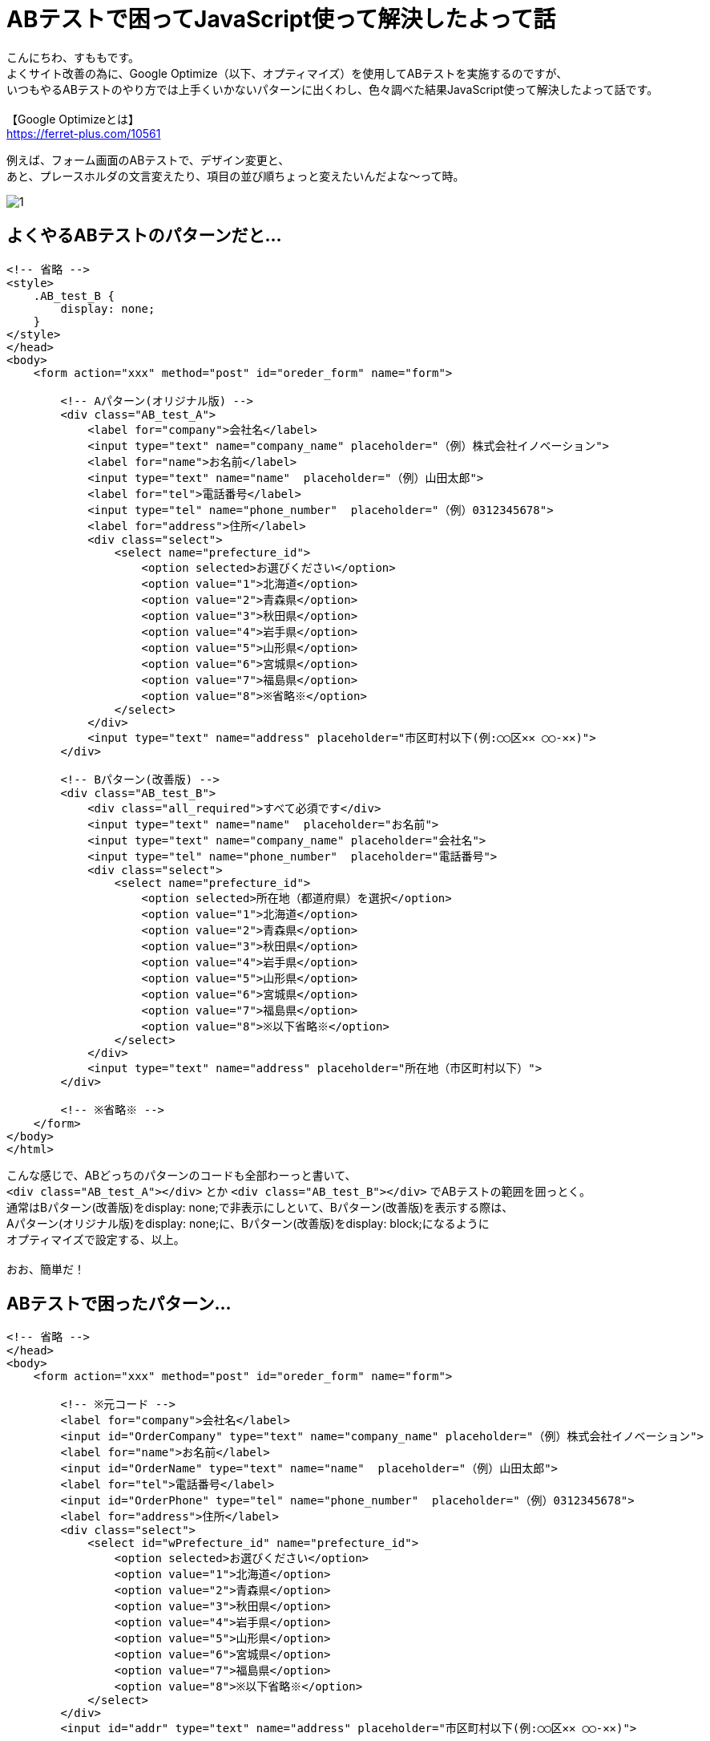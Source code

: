 = ABテストで困ってJavaScript使って解決したよって話
:hp-tags: sumomo, JavaScript, GoogleOptimize, ABtest, beginner

こんにちわ、すももです。 +
よくサイト改善の為に、Google Optimize（以下、オプティマイズ）を使用してABテストを実施するのですが、 +
いつもやるABテストのやり方では上手くいかないパターンに出くわし、色々調べた結果JavaScript使って解決したよって話です。 +
 +
【Google Optimizeとは】 +
https://ferret-plus.com/10561 +

例えば、フォーム画面のABテストで、デザイン変更と、 +
あと、プレースホルダの文言変えたり、項目の並び順ちょっと変えたいんだよな〜って時。

image::/images/sumomo/20190313/1.png[]

## よくやるABテストのパターンだと... +

```
<!-- 省略 -->
<style>
    .AB_test_B {
        display: none;
    }
</style>
</head>
<body>
    <form action="xxx" method="post" id="oreder_form" name="form">

        <!-- Aパターン(オリジナル版) -->
        <div class="AB_test_A">
            <label for="company">会社名</label>
            <input type="text" name="company_name" placeholder="（例）株式会社イノベーション">
            <label for="name">お名前</label>
            <input type="text" name="name"  placeholder="（例）山田太郎">
            <label for="tel">電話番号</label>
            <input type="tel" name="phone_number"  placeholder="（例）0312345678">
            <label for="address">住所</label>
            <div class="select">
                <select name="prefecture_id">
                    <option selected>お選びください</option>
                    <option value="1">北海道</option>
                    <option value="2">青森県</option>
                    <option value="3">秋田県</option>
                    <option value="4">岩手県</option>
                    <option value="5">山形県</option>
                    <option value="6">宮城県</option>
                    <option value="7">福島県</option>
                    <option value="8">※省略※</option>
                </select>
            </div>
            <input type="text" name="address" placeholder="市区町村以下(例:◯◯区✕✕ ◯◯-✕✕)">
        </div>

        <!-- Bパターン(改善版) -->
        <div class="AB_test_B">
            <div class="all_required">すべて必須です</div>
            <input type="text" name="name"  placeholder="お名前">
            <input type="text" name="company_name" placeholder="会社名">
            <input type="tel" name="phone_number"  placeholder="電話番号">
            <div class="select">
                <select name="prefecture_id">
                    <option selected>所在地（都道府県）を選択</option>
                    <option value="1">北海道</option>
                    <option value="2">青森県</option>
                    <option value="3">秋田県</option>
                    <option value="4">岩手県</option>
                    <option value="5">山形県</option>
                    <option value="6">宮城県</option>
                    <option value="7">福島県</option>
                    <option value="8">※以下省略※</option>
                </select>
            </div>
            <input type="text" name="address" placeholder="所在地（市区町村以下）">
        </div>

        <!-- ※省略※ -->   
    </form>
</body>
</html>
```

こんな感じで、ABどっちのパターンのコードも全部わーっと書いて、 +
`<div class="AB_test_A"></div>` とか `<div class="AB_test_B"></div>` でABテストの範囲を囲っとく。 +
通常はBパターン(改善版)をdisplay: none;で非表示にしといて、Bパターン(改善版)を表示する際は、 +
Aパターン(オリジナル版)をdisplay: none;に、Bパターン(改善版)をdisplay: block;になるように +
オプティマイズで設定する、以上。 +
 +
おお、簡単だ！ +

## ABテストで困ったパターン... +

```
<!-- 省略 -->
</head>
<body>
    <form action="xxx" method="post" id="oreder_form" name="form">
    
        <!-- ※元コード -->
        <label for="company">会社名</label>
        <input id="OrderCompany" type="text" name="company_name" placeholder="（例）株式会社イノベーション">
        <label for="name">お名前</label>
        <input id="OrderName" type="text" name="name"  placeholder="（例）山田太郎">
        <label for="tel">電話番号</label>
        <input id="OrderPhone" type="tel" name="phone_number"  placeholder="（例）0312345678">
        <label for="address">住所</label>
        <div class="select">
            <select id="wPrefecture_id" name="prefecture_id">
                <option selected>お選びください</option>
                <option value="1">北海道</option>
                <option value="2">青森県</option>
                <option value="3">秋田県</option>
                <option value="4">岩手県</option>
                <option value="5">山形県</option>
                <option value="6">宮城県</option>
                <option value="7">福島県</option>
                <option value="8">※以下省略※</option>
            </select>
        </div>
        <input id="addr" type="text" name="address" placeholder="市区町村以下(例:◯◯区✕✕ ◯◯-✕✕)">
        
        <!-- 省略 -->
    </form>
</body>
</html>
```

外部サービスを使用している都合上、指定のID(など)を変える事が出来ず、 +
いつものdisplay: none;で要素を非表示にする方法はダメ、 +
removeメソッドで要素自体を削除する方法も使えなかった。。 +
 +
周りに相談した結果、オプティマイズの設定でJavaScript書いて、Bパターン(改善版)にだけ効かすことにしました〜 +

## 解決策 +

デザイン変更したい部分は、Bパターン(改善版)用のCSSを準備しておいて、 +
該当IDに対し、classList.add()メソッドで、Bパターン(改善版)用のクラス(AB_test_B)を追加、 +
Aパターン(オリジナル版)のCSSを打ち消して表示出来るよう設定。 +
```
document.getElementById("oreder_form").classList.add("AB_test_B");
```

プレースホルダーの文言変更は、該当IDに対し、setAttribute()メソッドで、 +
placeholderをBパターン(改善版)用の文言に変更するよう設定。 +
```
document.getElementById("OrderCompany").setAttribute('placeholder', '会社名');
```

セレクトボックスのselectedの文言変更は、 `document.フォーム名.セレクト名.options[0].text = '文言';` で、 +
Bパターン(改善版)用の文言に変更するよう設定。 +
 `.options[0].text` を `.options[1].text = '東京'` にしてあげれば、 +
一番上の選択肢を「北海道」から「東京」に変更したりも出来る。 +
【参考サイト】  +
https://www.pazru.net/js/form/5.html +
```
document.form.prefecture_id.options[0].text = '所在地（都道府県）を選択';
```
 
項目の並び順の変更は、親要素と、移動したい要素、移動先の要素を取得し、 +
`親要素.insertBefore(移動したい要素, 移動先の要素);` で、Bパターン(改善版)では順序が入れ替わるよう設定。 +
【参考サイト】 +
https://hapilaki.net/wiki/appendchild-insertbefore-clonenode +
```
// 親要素の取得
var parent       = document.getElementById("AB_test_B_parent");
// 移動したい要素の取得
var user_name    = document.getElementById("AB_test_B_user_name");
// 移動先の要素の取得
var company_name = document.getElementById("AB_test_B_company_name");
// 「移動したい要素」が「移動先の要素」の前に移動される！
parent.insertBefore(user_name, company_name);
```

## 出来上がったABテスト用コード +


```
<!-- 省略 -->
<style>
    .AB_test_B {
        display: none;
    }
</style>
</head>
<body>
    <form action="xxx" method="post" id="oreder_form" name="form">

        <!-- ABテスト -->
        <div class="AB_test_B">
            <div class="all_required">すべて必須です</div>
        </div>
        <div id="AB_test_B_parent">
            <div id="AB_test_B_company_name">
                <div class="AB_test_A">
                    <label for="company">会社名</label>
                </div>
                <input id="OrderCompany" type="text" name="company_name" placeholder="（例）株式会社イノベーション">
            </div>
            <div id="AB_test_B_user_name">
                <div class="AB_test_A">
                    <label for="name">お名前</label>
                </div>
                <input id="OrderName" type="text" name="name"  placeholder="（例）山田太郎">
            </div>
        </div>
        <div class="AB_test_A">
            <label for="tel">電話番号</label>
        </div>
        <input id="OrderPhone" type="tel" name="phone_number"  placeholder="（例）0312345678">
        <div class="AB_test_A">
            <label for="address">住所</label>
        </div>
        <div class="select">
            <select id="wPrefecture_id" name="prefecture_id">
                <option selected>お選びください</option>
                <option value="1">北海道</option>
                <option value="2">青森県</option>
                <option value="3">秋田県</option>
                <option value="4">岩手県</option>
                <option value="5">山形県</option>
                <option value="6">宮城県</option>
                <option value="7">福島県</option>
                <option value="8">※以下省略※</option>
            </select>
        </div>
        <input id="addr" type="text" name="address" placeholder="市区町村以下(例:◯◯区✕✕ ◯◯-✕✕)">
        
        <!-- 省略 -->
    </form>
</body>
</html>
```

## オプティマイズの設定(JavaScript) +

image::/images/sumomo/20190313/2.png[]

## 感想 +

いつものABテストのパターンより複雑になった為、このABテストの終了対応時はちょっと時間かかりそうですが、 +
オプティマイズの設定や、JavaScriptのいい勉強になったので、結果良かったです！ +
 +
〜おわり〜 +